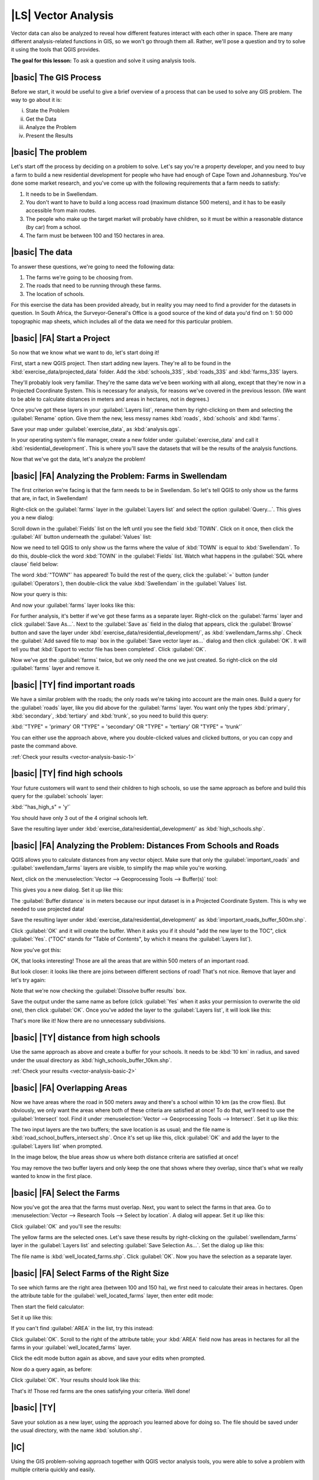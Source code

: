 |LS| Vector Analysis
===============================================================================

Vector data can also be analyzed to reveal how different features interact with
each other in space. There are many different analysis-related functions in
GIS, so we won't go through them all. Rather, we'll pose a question and try to
solve it using the tools that QGIS provides.

**The goal for this lesson:** To ask a question and solve it using analysis
tools.


|basic| The GIS Process
-------------------------------------------------------------------------------

Before we start, it would be useful to give a brief overview of a process that
can be used to solve any GIS problem. The way to go about it is:

i. State the Problem
ii. Get the Data
iii. Analyze the Problem
iv. Present the Results

|basic| The problem
-------------------------------------------------------------------------------

Let's start off the process by deciding on a problem to solve. Let's say you're
a property developer, and you need to buy a farm to build a new residential
development for people who have had enough of Cape Town and Johannesburg.
You've done some market research, and you've come up with the following
requirements that a farm needs to satisfy:

#. It needs to be in Swellendam.
#. You don't want to have to build a long access road (maximum distance 500
   meters), and it has to be easily accessible from main routes.
#. The people who make up the target market will probably have children, so it
   must be within a reasonable distance (by car) from a school.
#. The farm must be between 100 and 150 hectares in area.

|basic| The data
-------------------------------------------------------------------------------

To answer these questions, we're going to need the following data:

#. The farms we're going to be choosing from.
#. The roads that need to be running through these farms.
#. The location of schools.

For this exercise the data has been provided already, but in reality you may
need to find a provider for the datasets in question. In South Africa, the
Surveyor-General's Office is a good source of the kind of data you'd find on 1:
50 000 topographic map sheets, which includes all of the data we need for this
particular problem.

|basic| |FA| Start a Project
-------------------------------------------------------------------------------

So now that we know what we want to do, let's start doing it!

First, start a new QGIS project. Then start adding new layers. They're all to
be found in the :kbd:`exercise_data/projected_data` folder. Add the
:kbd:`schools_33S`, :kbd:`roads_33S` and :kbd:`farms_33S` layers.

They'll probably look very familiar. They're the same data we've been working
with all along, except that they're now in a Projected Coordinate System. This
is necessary for analysis, for reasons we've covered in the previous lesson.
(We want to be able to calculate distances in meters and areas in hectares, not
in degrees.)

Once you've got these layers in your :guilabel:`Layers list`, rename them by
right-clicking on them and selecting the :guilabel:`Rename` option. Give them
the new, less messy names :kbd:`roads`, :kbd:`schools` and :kbd:`farms`.

Save your map under :guilabel:`exercise_data`, as :kbd:`analysis.qgs`.

In your operating system's file manager, create a new folder under
:guilabel:`exercise_data` and call it :kbd:`residential_development`. This is
where you'll save the datasets that will be the results of the analysis
functions.

Now that we've got the data, let's analyze the problem!

|basic| |FA| Analyzing the Problem: Farms in Swellendam
-------------------------------------------------------------------------------

The first criterion we're facing is that the farm needs to be in Swellendam.
So let's tell QGIS to only show us the farms that are, in fact, in Swellendam!

Right-click on the :guilabel:`farms` layer in the :guilabel:`Layers list` and
select the option :guilabel:`Query...`. This gives you a new dialog:

.. image:: ../_static/vector_analysis/012.png
   :align: center

Scroll down in the :guilabel:`Fields` list on the left until you see the field
:kbd:`TOWN`. Click on it once, then click the :guilabel:`All` button underneath
the :guilabel:`Values` list:

.. image:: ../_static/vector_analysis/013.png
   :align: center

Now we need to tell QGIS to only show us the farms where the value of
:kbd:`TOWN` is equal to :kbd:`Swellendam`. To do this, double-click the word
:kbd:`TOWN` in the :guilabel:`Fields` list. Watch what happens in the
:guilabel:`SQL where clause` field below:

.. image:: ../_static/vector_analysis/014.png
   :align: center

The word :kbd:`"TOWN"` has appeared! To build the rest of the query, click the
:guilabel:`=` button (under :guilabel:`Operators`), then double-click the value
:kbd:`Swellendam` in the :guilabel:`Values` list.

Now your query is this:

.. image:: ../_static/vector_analysis/015.png
   :align: center

And now your :guilabel:`farms` layer looks like this:

.. image:: ../_static/vector_analysis/016.png
   :align: center

For further analysis, it's better if we've got these farms as a separate layer.
Right-click on the :guilabel:`farms` layer and click :guilabel:`Save As...`.
Next to the :guilabel:`Save as` field in the dialog that appears, click the
:guilabel:`Browse` button and save the layer under
:kbd:`exercise_data/residential_development/`, as :kbd:`swellendam_farms.shp`.
Check the :guilabel:`Add saved file to map` box in the :guilabel:`Save vector
layer as...` dialog and then click :guilabel:`OK`. It will tell you that
:kbd:`Export to vector file has been completed`. Click :guilabel:`OK`.

Now we've got the :guilabel:`farms` twice, but we only need the one we just
created. So right-click on the old :guilabel:`farms` layer and remove it.


.. _backlink-vector-analysis-basic-1:

|basic| |TY| find important roads
-------------------------------------------------------------------------------

We have a similar problem with the roads; the only roads we're taking into
account are the main ones. Build a query for the :guilabel:`roads` layer, like
you did above for the :guilabel:`farms` layer. You want only the types
:kbd:`primary`, :kbd:`secondary`, :kbd:`tertiary` and :kbd:`trunk`, so you need
to build this query:

:kbd:`"TYPE" = 'primary' OR "TYPE" = 'secondary' OR "TYPE" = 'tertiary' OR
"TYPE" = 'trunk'`

You can either use the approach above, where you double-clicked values and
clicked buttons, or you can copy and paste the command above.

:ref:`Check your results <vector-analysis-basic-1>`

|basic| |TY| find high schools
-------------------------------------------------------------------------------

Your future customers will want to send their children to high schools, so
use the same approach as before and build this query for the
:guilabel:`schools` layer:

:kbd:`"has_high_s" = 'y'`

You should have only 3 out of the 4 original schools left.

Save the resulting layer under :kbd:`exercise_data/residential_development/` as
:kbd:`high_schools.shp`.


|basic| |FA| Analyzing the Problem: Distances From Schools and Roads
-------------------------------------------------------------------------------

QGIS allows you to calculate distances from any vector object. Make sure that
only the :guilabel:`important_roads` and :guilabel:`swellendam_farms` layers
are visible, to simplify the map while you're working.

Next, click on the :menuselection:`Vector --> Geoprocessing Tools -->
Buffer(s)` tool:

.. image:: ../_static/vector_analysis/018.png
   :align: center

This gives you a new dialog. Set it up like this:

.. image:: ../_static/vector_analysis/020.png
   :align: center

The :guilabel:`Buffer distance` is in meters because our input dataset is in a
Projected Coordinate System. This is why we needed to use projected data!

Save the resulting layer under :kbd:`exercise_data/residential_development/` as
:kbd:`important_roads_buffer_500m.shp`.

Click :guilabel:`OK` and it will create the buffer. When it asks you if it
should "add the new layer to the TOC", click :guilabel:`Yes`. ("TOC" stands for
"Table of Contents", by which it means the :guilabel:`Layers list`).

Now you've got this:

.. image:: ../_static/vector_analysis/021.png
   :align: center

OK, that looks interesting! Those are all the areas that are within 500 meters
of an important road. 

But look closer: it looks like there are joins between different sections of
road! That's not nice. Remove that layer and let's try again:

.. image:: ../_static/vector_analysis/022.png
   :align: center

Note that we're now checking the :guilabel:`Dissolve buffer results` box.

Save the output under the same name as before (click :guilabel:`Yes` when it
asks your permission to overwrite the old one), then click :guilabel:`OK`. Once
you've added the layer to the :guilabel:`Layers list`, it will look like this:

.. image:: ../_static/vector_analysis/023.png
   :align: center

That's more like it! Now there are no unnecessary subdivisions.

.. _backlink-vector-analysis-basic-2:

|basic| |TY| distance from high schools
-------------------------------------------------------------------------------

Use the same approach as above and create a buffer for your schools. It needs
to be :kbd:`10 km` in radius, and saved under the usual directory as
:kbd:`high_schools_buffer_10km.shp`.

:ref:`Check your results <vector-analysis-basic-2>`

|basic| |FA| Overlapping Areas
-------------------------------------------------------------------------------

Now we have areas where the road in 500 meters away and there's a school within
10 km (as the crow flies). But obviously, we only want the areas where both of
these criteria are satisfied at once! To do that, we'll need to use the
:guilabel:`Intersect` tool. Find it under :menuselection:`Vector -->
Geoprocessing Tools --> Intersect`. Set it up like this:

.. image:: ../_static/vector_analysis/027.png
   :align: center

The two input layers are the two buffers; the save location is as usual; and
the file name is :kbd:`road_school_buffers_intersect.shp`. Once it's set up
like this, click :guilabel:`OK` and add the layer to the :guilabel:`Layers
list` when prompted.

In the image below, the blue areas show us where both distance criteria are
satisfied at once!

.. image:: ../_static/vector_analysis/028.png
   :align: center

You may remove the two buffer layers and only keep the one that shows where
they overlap, since that's what we really wanted to know in the first place.

.. _select-by-location:

|basic| |FA| Select the Farms
-------------------------------------------------------------------------------

Now you've got the area that the farms must overlap. Next, you want to select
the farms in that area. Go to :menuselection:`Vector --> Research Tools -->
Select by location`. A dialog will appear. Set it up like this:

.. image:: ../_static/vector_analysis/030.png
   :align: center

Click :guilabel:`OK` and you'll see the results:

.. image:: ../_static/vector_analysis/031.png
   :align: center

The yellow farms are the selected ones. Let's save these results by
right-clicking on the :guilabel:`swellendam_farms` layer in the
:guilabel:`Layers list` and selecting :guilabel:`Save Selection As...`. Set the
dialog up like this:

.. image:: ../_static/vector_analysis/032.png
   :align: center

The file name is :kbd:`well_located_farms.shp`. Click :guilabel:`OK`. Now you
have the selection as a separate layer.

|basic| |FA| Select Farms of the Right Size
-------------------------------------------------------------------------------

To see which farms are the right area (between 100 and 150 ha), we first need
to calculate their areas in hectares.  Open the attribute table for the
:guilabel:`well_located_farms` layer, then enter edit mode:

.. image:: ../_static/vector_analysis/033.png
   :align: center

Then start the field calculator:

.. image:: ../_static/vector_analysis/034.png
   :align: center

Set it up like this:

.. image:: ../_static/vector_analysis/035.png
   :align: center

If you can't find :guilabel:`AREA` in the list, try this instead:

.. image:: ../_static/vector_analysis/036.png
   :align: center

Click :guilabel:`OK`. Scroll to the right of the attribute table; your
:kbd:`AREA` field now has areas in hectares for all the farms in your
:guilabel:`well_located_farms` layer.

Click the edit mode button again as above, and save your edits when prompted.

Now do a query again, as before:

.. image:: ../_static/vector_analysis/037.png
   :align: center

Click :guilabel:`OK`. Your results should look like this:

.. image:: ../_static/vector_analysis/038.png
   :align: center

That's it! Those red farms are the ones satisfying your criteria. Well done!

|basic| |TY|
-------------------------------------------------------------------------------

Save your solution as a new layer, using the approach you learned above for
doing so. The file should be saved under the usual directory, with the name
:kbd:`solution.shp`.

|IC|
-------------------------------------------------------------------------------

Using the GIS problem-solving approach together with QGIS vector analysis
tools, you were able to solve a problem with multiple criteria quickly and
easily.

|WN|
-------------------------------------------------------------------------------

In the next lesson, we'll look at how to calculate the shortest distance along
the road from one point to another.
